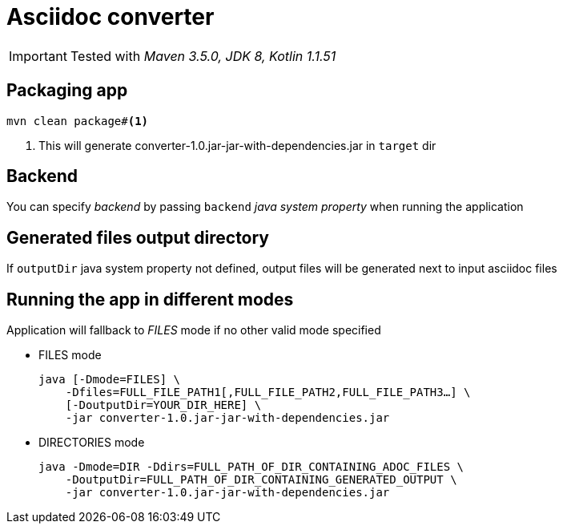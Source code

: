ifdef::env-github[]
:tip-caption: :bulb:
:note-caption: :information_source:
:important-caption: :heavy_exclamation_mark:
:caution-caption: :fire:
:warning-caption: :warning:
endif::[]

= Asciidoc converter
:icons: font
:jar-name: converter-1.0.jar-jar-with-dependencies.jar

IMPORTANT: Tested with _Maven 3.5.0, JDK 8, Kotlin 1.1.51_

== Packaging app

[source,bash]
----
mvn clean package#<1>
----
<1> This will generate {jar-name} in `target` dir

== Backend

You can specify _backend_ by passing `backend` _java system property_ when running the application

== Generated files output directory

If `outputDir` java system property not defined, output files will
be generated next to input asciidoc files

== Running the app in different modes

Application will fallback to _FILES_ mode if no other valid mode specified

* FILES mode
+
[source,bash,subs=normal]
java [-Dmode=FILES] \
    -Dfiles=FULL_FILE_PATH1[,FULL_FILE_PATH2,FULL_FILE_PATH3...] \
    [-DoutputDir=YOUR_DIR_HERE] \
    -jar {jar-name}

* DIRECTORIES mode
+
[source,bash,subs=normal]
java -Dmode=DIR -Ddirs=FULL_PATH_OF_DIR_CONTAINING_ADOC_FILES \
    -DoutputDir=FULL_PATH_OF_DIR_CONTAINING_GENERATED_OUTPUT \
    -jar {jar-name}

